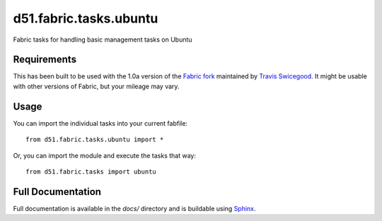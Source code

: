 d51.fabric.tasks.ubuntu
=======================
Fabric tasks for handling basic management tasks on Ubuntu


Requirements
------------
This has been built to be used with the 1.0a version of the `Fabric
fork <http://github.com/tswicegood/fabric>`_ maintained by `Travis
Swicegood <http://www.travisswicegood.com>`_.  It might be usable with other
versions of Fabric, but your mileage may vary.


Usage
-----
You can import the individual tasks into your current fabfile:

::

    from d51.fabric.tasks.ubuntu import *

Or, you can import the module and execute the tasks that way:

::

    from d51.fabric.tasks import ubuntu


Full Documentation
------------------
Full documentation is available in the `docs/` directory and is buildable
using `Sphinx <http://sphinx.pocoo.org/>`_.


